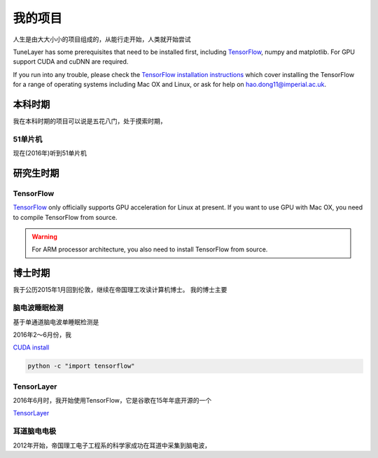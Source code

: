 .. _project:

=========
我的项目
=========

人生是由大大小小的项目组成的，从能行走开始，人类就开始尝试


TuneLayer has some prerequisites that need to be installed first, including
`TensorFlow <https://www.tensorflow.org>`_, numpy and matplotlib. For GPU
support CUDA and cuDNN are required.

If you run into any trouble, please check the `TensorFlow installation
instructions <https://www.tensorflow.org/versions/master/get_started/os_setup.html>`_
which cover installing the TensorFlow for a range of operating systems including
Mac OX and Linux, or ask for help on `hao.dong11@imperial.ac.uk <hao.dong11@imperial.ac.uk>`_.



本科时期
===========

我在本科时期的项目可以说是五花八门，处于摸索时期，

51单片机
-------------

现在(2016年)听到51单片机


研究生时期
====================

TensorFlow
-----------

`TensorFlow <https://www.tensorflow.org/versions/master/get_started/os_setup.html>`_ only officially
supports GPU acceleration for Linux at present.
If you want to use GPU with Mac OX, you need to compile TensorFlow from source.

.. warning::
  For ARM processor architecture, you also need to install TensorFlow from source.




博士时期
===========

我于公历2015年1月回到伦敦，继续在帝国理工攻读计算机博士。
我的博士主要


脑电波睡眠检测
-----------------

基于单通道脑电波单睡眠检测是

2016年2～6月份，我



`CUDA install <https://developer.nvidia.com/cuda-downloads>`_



.. code-block:: bash

  python -c "import tensorflow"


TensorLayer
-----------

2016年6月时，我开始使用TensorFlow，它是谷歌在15年年底开源的一个

`TensorLayer`_


耳道脑电电极
-----------

2012年开始，帝国理工电子工程系的科学家成功在耳道中采集到脑电波，



.. _GitHub: https://github.com/zsdonghao
.. _TensorLayer: https://github.com/zsdonghao/tensorlayer
